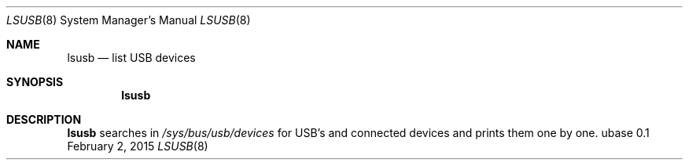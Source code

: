 .Dd February 2, 2015
.Dt LSUSB 8
.Os ubase 0.1
.Sh NAME
.Nm lsusb
.Nd list USB devices
.Sh SYNOPSIS
.Nm
.Sh DESCRIPTION
.Nm
searches in
.Pa /sys/bus/usb/devices
for USB's and connected devices and prints them one by one.